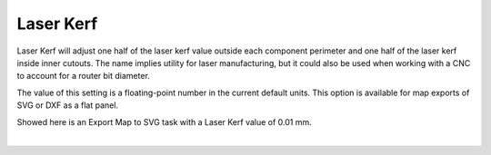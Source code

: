 .. _laser_kerf-label:

Laser Kerf
==========

.. role:: blue

Laser Kerf will adjust one half of the laser kerf value outside each component perimeter
and one half of the laser kerf inside inner cutouts. The name implies utility for laser
manufacturing, but it could also be used when working with a CNC to account for a
router bit diameter.

The value of this setting is a floating-point number in the current default units. This
option is available for map exports of SVG or DXF as a flat panel.

Showed here is an Export Map to SVG task with a :blue:`Laser Kerf` value of 0.01 mm.

.. image:: /_static/images/laserkerf.png
    :width: 40%
    :align: center

|

